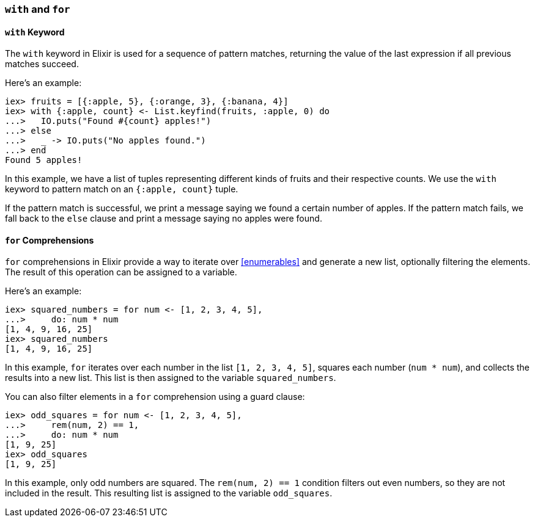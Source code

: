 [[with-for]]
=== `with` and `for`
indexterm:[Control Structures,With,For]

==== `with` Keyword

The `with` keyword in Elixir is used for a sequence of pattern matches, 
returning the value of the last expression if all previous matches succeed.

Here's an example:

[source,elixir]
----
iex> fruits = [{:apple, 5}, {:orange, 3}, {:banana, 4}]
iex> with {:apple, count} <- List.keyfind(fruits, :apple, 0) do
...>   IO.puts("Found #{count} apples!")
...> else
...>   _ -> IO.puts("No apples found.")
...> end
Found 5 apples!
----

In this example, we have a list of tuples representing different kinds of fruits 
and their respective counts. We use the `with` keyword to pattern match on an 
`{:apple, count}` tuple. 

If the pattern match is successful, we print a message saying we found a 
certain number of apples. If the pattern match fails, we fall back to the `else` 
clause and print a message saying no apples were found. 

==== `for` Comprehensions

`for` comprehensions in Elixir provide a way to iterate over <<enumerables>> and 
generate a new list, optionally filtering the elements. The result of this 
operation can be assigned to a variable.

Here's an example:

[source,elixir]
----
iex> squared_numbers = for num <- [1, 2, 3, 4, 5], 
...>     do: num * num
[1, 4, 9, 16, 25]
iex> squared_numbers
[1, 4, 9, 16, 25]
----

In this example, `for` iterates over each number in the list `[1, 2, 3, 4, 5]`, 
squares each number (`num * num`), and collects the results into a new list. 
This list is then assigned to the variable `squared_numbers`.

You can also filter elements in a `for` comprehension using a guard clause:

[source,elixir]
----
iex> odd_squares = for num <- [1, 2, 3, 4, 5], 
...>     rem(num, 2) == 1,
...>     do: num * num
[1, 9, 25]
iex> odd_squares
[1, 9, 25]
----

In this example, only odd numbers are squared. The `rem(num, 2) == 1` condition 
filters out even numbers, so they are not included in the result. This resulting 
list is assigned to the variable `odd_squares`.

